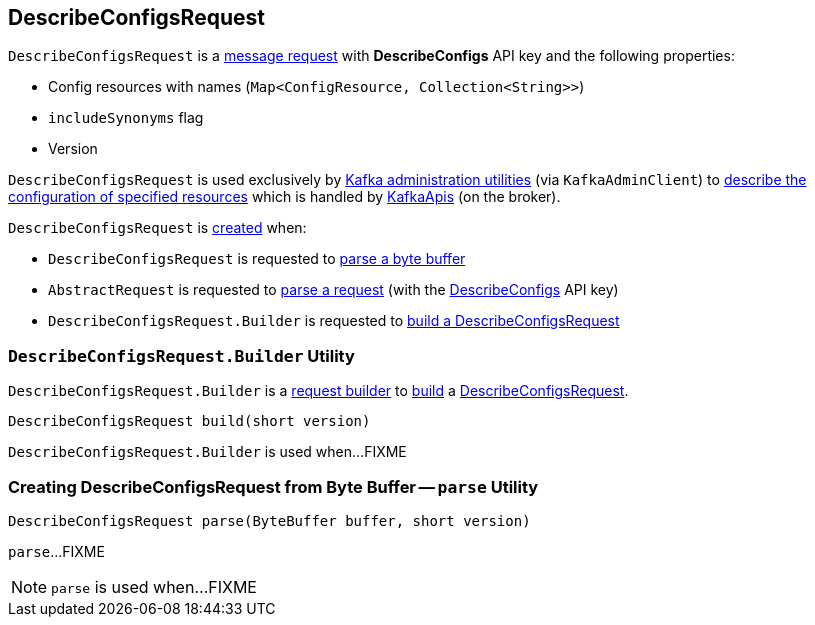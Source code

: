 == [[DescribeConfigsRequest]] DescribeConfigsRequest

[[DESCRIBE_CONFIGS]]
[[creating-instance]]
`DescribeConfigsRequest` is a <<kafka-common-requests-AbstractRequest.adoc#, message request>> with *DescribeConfigs* API key and the following properties:

* [[resourceToConfigNames]][[resources]] Config resources with names (`Map<ConfigResource, Collection<String>>`)
* [[includeSynonyms]] `includeSynonyms` flag
* [[version]] Version

`DescribeConfigsRequest` is used exclusively by <<kafka-tools.adoc#, Kafka administration utilities>> (via `KafkaAdminClient`) to <<kafka-clients-admin-KafkaAdminClient.adoc#describeConfigs, describe the configuration of specified resources>> which is handled by <<kafka-server-KafkaApis.adoc#handleDescribeConfigsRequest, KafkaApis>> (on the broker).

`DescribeConfigsRequest` is <<creating-instance, created>> when:

* `DescribeConfigsRequest` is requested to <<parse, parse a byte buffer>>

* `AbstractRequest` is requested to <<kafka-common-requests-AbstractRequest.adoc#parseRequest, parse a request>> (with the <<DESCRIBE_CONFIGS, DescribeConfigs>> API key)

* `DescribeConfigsRequest.Builder` is requested to <<build, build a DescribeConfigsRequest>>

=== [[DescribeConfigsRequest.Builder]][[Builder]][[build]] `DescribeConfigsRequest.Builder` Utility

`DescribeConfigsRequest.Builder` is a <<kafka-common-requests-AbstractRequest-Builder.adoc#, request builder>> to <<kafka-common-requests-AbstractRequest-Builder.adoc#build, build>> a <<DescribeConfigsRequest, DescribeConfigsRequest>>.

[source, java]
----
DescribeConfigsRequest build(short version)
----

`DescribeConfigsRequest.Builder` is used when...FIXME

=== [[parse]] Creating DescribeConfigsRequest from Byte Buffer -- `parse` Utility

[source, java]
----
DescribeConfigsRequest parse(ByteBuffer buffer, short version)
----

`parse`...FIXME

NOTE: `parse` is used when...FIXME
